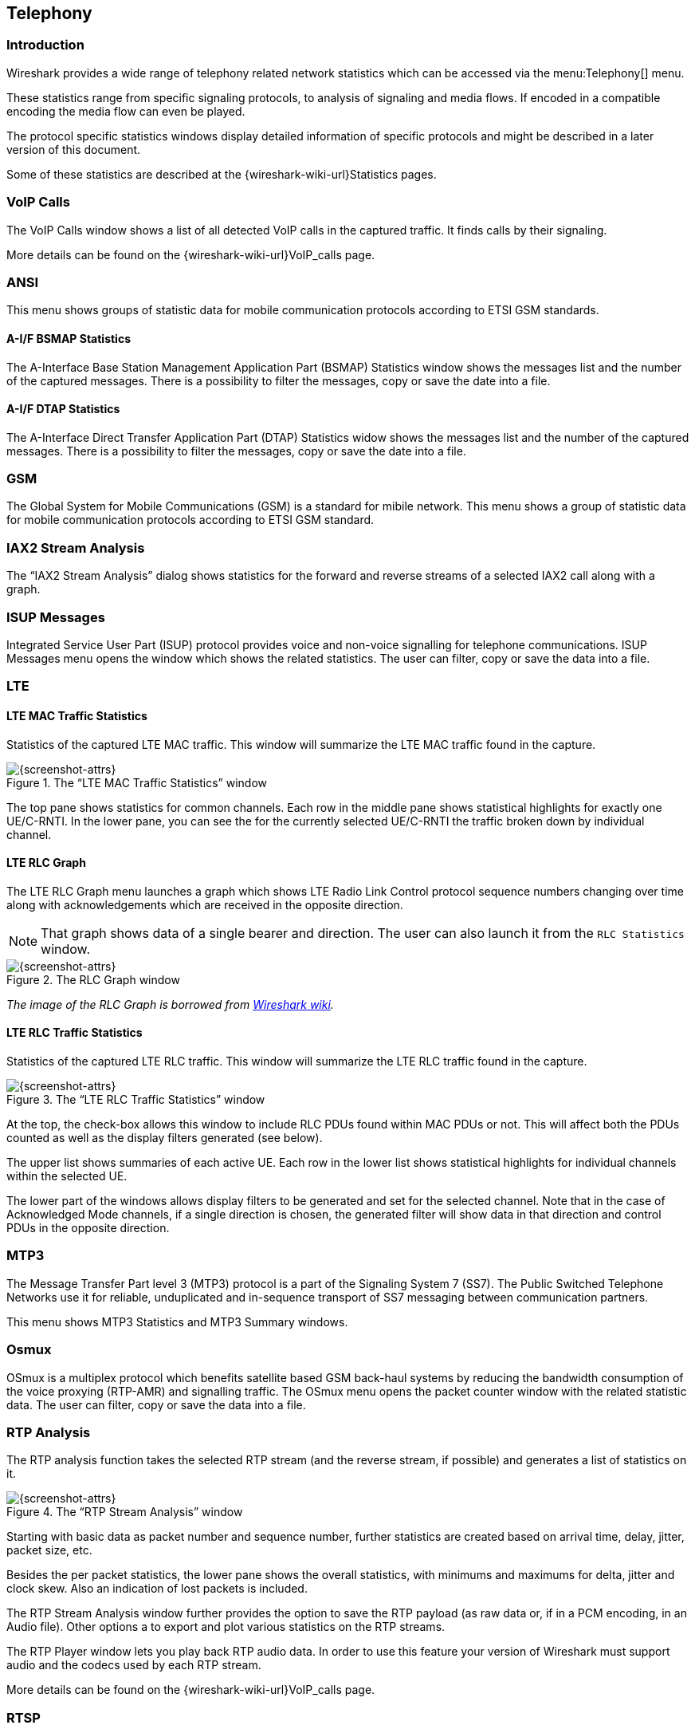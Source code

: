 // WSUG Chapter Telephony

[[ChTelephony]]

== Telephony

[[ChTelIntroduction]]

=== Introduction

Wireshark provides a wide range of telephony related network statistics which
can be accessed via the menu:Telephony[] menu.

These statistics range from specific signaling protocols, to analysis of
signaling and media flows. If encoded in a compatible encoding the media flow
can even be played.

The protocol specific statistics windows display detailed information of
specific protocols and might be described in a later version of this document.

Some of these statistics are described at the
{wireshark-wiki-url}Statistics pages.

[[ChTelVoipCalls]]

=== VoIP Calls

The VoIP Calls window shows a list of all detected VoIP calls in the captured
traffic. It finds calls by their signaling.

More details can be found on the {wireshark-wiki-url}VoIP_calls page.


[[ChTelANSI]]

=== ANSI

This menu shows groups of statistic data for mobile communication protocols according to ETSI GSM standards.

==== A-I/F BSMAP Statistics

The A-Interface Base Station Management Application Part (BSMAP) Statistics window shows the messages list and the number of the captured messages. There is a possibility to filter the messages, copy or save the date into a file.

==== A-I/F DTAP Statistics

The A-Interface Direct Transfer Application Part (DTAP) Statistics widow shows the messages list and the number of the captured messages. There is a possibility to filter the messages, copy or save the date into a file. 

[[ChTelGSM]]

=== GSM

The Global System for Mobile Communications (GSM) is a standard for mibile network. This menu shows a group of statistic data for mobile communication protocols according to ETSI GSM standard.

[[ChTelIAX2Analysis]]

=== IAX2 Stream Analysis

The “IAX2 Stream Analysis” dialog shows statistics for the forward and reverse
streams of a selected IAX2 call along with a graph.

[[ChTelISUPMessages]]

=== ISUP Messages

Integrated Service User Part (ISUP) protocol provides voice and non-voice signalling for telephone communications. ISUP Messages menu opens the window which shows the related statistics. The user can filter, copy or save the data into a file.

[[ChTelLTE]]

=== LTE

[[ChTelLTEMACTraffic]]

==== LTE MAC Traffic Statistics

Statistics of the captured LTE MAC traffic. This window will summarize the LTE
MAC traffic found in the capture.

.The “LTE MAC Traffic Statistics” window
image::wsug_graphics/ws-stats-lte-mac-traffic.png[{screenshot-attrs}]

The top pane shows statistics for common channels. Each row in the middle pane
shows statistical highlights for exactly one UE/C-RNTI. In the lower pane, you
can see the for the currently selected UE/C-RNTI the traffic broken down by
individual channel.

[[ChTelLTERLCGraph]]

==== LTE RLC Graph

The LTE RLC Graph menu launches a graph which shows LTE Radio Link Control protocol sequence numbers changing over time along with acknowledgements which are received in the opposite direction.

NOTE: That graph shows data of a single bearer and direction. The user can also launch it from the `RLC Statistics` window.

.The RLC Graph window
image::wsug_graphics/ws-rlc-graph.png[{screenshot-attrs}]

[.small]#_The image of the RLC Graph is borrowed from link:https://gitlab.com/wireshark/wireshark/-/wikis/RLC-LTE[Wireshark wiki]._#

[[ChTelLTERLCTraffic]]

==== LTE RLC Traffic Statistics

Statistics of the captured LTE RLC traffic. This window will summarize the LTE
RLC traffic found in the capture.

.The “LTE RLC Traffic Statistics” window
image::wsug_graphics/ws-stats-lte-rlc-traffic.png[{screenshot-attrs}]

At the top, the check-box allows this window to include RLC PDUs found within
MAC PDUs or not. This will affect both the PDUs counted as well as the display
filters generated (see below).

The upper list shows summaries of each active UE. Each row in the lower list
shows statistical highlights for individual channels within the selected UE.

The lower part of the windows allows display filters to be generated and set for
the selected channel. Note that in the case of Acknowledged Mode channels, if a
single direction is chosen, the generated filter will show data in that
direction and control PDUs in the opposite direction.

[[ChTelMTP3]]

=== MTP3

The Message Transfer Part level 3 (MTP3) protocol is a part of the Signaling System 7 (SS7). The Public Switched Telephone Networks use it for reliable, unduplicated and in-sequence transport of SS7 messaging between communication partners.

This menu shows MTP3 Statistics and MTP3 Summary windows.

[[ChTelOsmux]]

=== Osmux

OSmux is a multiplex protocol which benefits satellite based GSM back-haul systems by reducing the bandwidth consumption of the voice proxying (RTP-AMR) and signalling traffic. The OSmux menu opens the packet counter window with the related statistic data. The user can filter, copy or save the data into a file.

[[ChTelRTPAnalysis]]

=== RTP Analysis

The RTP analysis function takes the selected RTP stream (and the reverse stream,
if possible) and generates a list of statistics on it.

.The “RTP Stream Analysis” window
image::wsug_graphics/ws-tel-rtpstream-analysis.png[{screenshot-attrs}]

Starting with basic data as packet number and sequence number, further
statistics are created based on arrival time, delay, jitter, packet size, etc.

Besides the per packet statistics, the lower pane shows the overall statistics,
with minimums and maximums for delta, jitter and clock skew. Also an indication
of lost packets is included.

The RTP Stream Analysis window further provides the option to save the RTP
payload (as raw data or, if in a PCM encoding, in an Audio file). Other options
a to export and plot various statistics on the RTP streams.

[[ChTelRtpPlayer]]

The RTP Player window lets you play back RTP audio data. In order to use
this feature your version of Wireshark must support audio and the codecs
used by each RTP stream.

More details can be found on the
{wireshark-wiki-url}VoIP_calls page.

[[ChTelRTSP]]

=== RTSP

In the Real Time Streaming Protocol (RTSP) menu the user can check the Packet Counter window. It shows Total RTCP Packets and divided into RTSP Response Packets, RTSP Request Packets and Other RTSP packets. The user can filter, copy or save the data into a file.

[[ChTelSCTP]]

=== SCTP

{missing}

[[ChTelSMPPOperations]]

=== SMPP Operations

{missing}

[[ChTelUCPMessages]]

=== UCP Messages

The Universal Computer Protocol (UCP) plays role in transferring Short Messages between a Short Message Service Centre (SMSC) and an application, which is using transport protocol, such as TCP or X.25. The UCP Messages window displays the related statistical data. The user can filter, copy or save the data into a file.

[[ChTelH225]]

=== H.225

H.225 telecommunication protocol which is responsible for messages in call signalling and media stream packetization for packet-based multimedia communication systems. The H.225 window shows the counted messages by types and reasons. The user can filter, copy or save the data into a file.

[[ChTelSIPFlows]]

=== SIP Flows

Session Initiation Protocol (SIP) Flows window shows the list of all captured SIP transactions, such as client registrations, messages, calls and so on. 

NOTE: This window will list both complete and in-progress SIP transactions.

User's operations in the window:

* Filtering the captured data. To do so, click the btn:[Prepare Filter] button.
* Checking the sequence diagram. To do so, click the btn:[Flow Sequence] button.
* Listen to the captured RTP stream if a decoder for the payload exists. To do so, click the btn:[Play Streams] button.
* Copy the data in the `SCV` or `YAML` format.

[[ChTelSIPStatistics]]

=== SIP Statistics

SIP Statistics window shows captured SIP transactions. It is divided into SIP Responses and SIP Requests. In this window the user can filter, copy or save the statistics into a file.  

[[ChTelWAPWSPPacketCounter]]

=== WAP-WSP Packet Counter

The WAP-WSP Packet Counter menu displays the number of packets for each Status Code and PDU Type in Wireless Session Protocol traffic. The user can filter, copy or save the data into a file.

// End of WSUG Chapter Telephony
